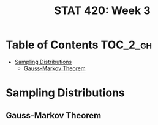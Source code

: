 #+TITLE: STAT 420: Week 3

* Table of Contents :TOC_2_gh:
- [[#sampling-distributions][Sampling Distributions]]
  - [[#gauss-markov-theorem][Gauss-Markov Theorem]]

* Sampling Distributions
** Gauss-Markov Theorem
[[file:_img/screenshot_2018-05-30_20-10-27.png]]
